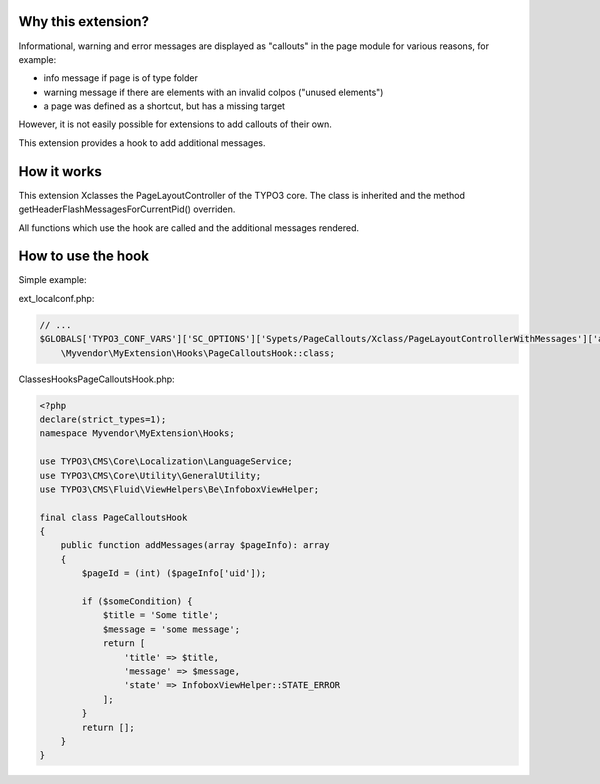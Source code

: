 Why this extension?
===================

Informational, warning and error messages are displayed as "callouts"
in the page module for various reasons, for example:

*  info message if page is of type folder
*  warning message if there are elements with an invalid colpos
   ("unused elements")
*  a page was defined as a shortcut, but has a missing target

However, it is not easily possible for extensions to add callouts of
their own.

This extension provides a hook to add additional messages.

How it works
============

This extension Xclasses the PageLayoutController of the TYPO3 core.
The class is inherited and the method getHeaderFlashMessagesForCurrentPid()
overriden.

All functions which use the hook are called and the additional messages
rendered.


How to use the hook
===================

Simple example:

ext_localconf.php:

.. code-block::

    // ...
    $GLOBALS['TYPO3_CONF_VARS']['SC_OPTIONS']['Sypets/PageCallouts/Xclass/PageLayoutControllerWithMessages']['addFlashMessageToPageModule'][] =
        \Myvendor\MyExtension\Hooks\PageCalloutsHook::class;


Classes\Hooks\PageCalloutsHook.php:

.. code-block::

   <?php
   declare(strict_types=1);
   namespace Myvendor\MyExtension\Hooks;

   use TYPO3\CMS\Core\Localization\LanguageService;
   use TYPO3\CMS\Core\Utility\GeneralUtility;
   use TYPO3\CMS\Fluid\ViewHelpers\Be\InfoboxViewHelper;

   final class PageCalloutsHook
   {
       public function addMessages(array $pageInfo): array
       {
           $pageId = (int) ($pageInfo['uid']);

           if ($someCondition) {
               $title = 'Some title';
               $message = 'some message';
               return [
                   'title' => $title,
                   'message' => $message,
                   'state' => InfoboxViewHelper::STATE_ERROR
               ];
           }
           return [];
       }
   }
